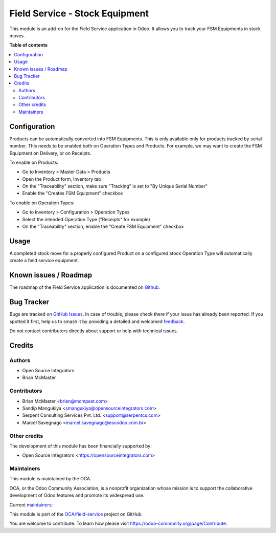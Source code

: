 ===============================
Field Service - Stock Equipment
===============================

.. 
   !!!!!!!!!!!!!!!!!!!!!!!!!!!!!!!!!!!!!!!!!!!!!!!!!!!!
   !! This file is generated by oca-gen-addon-readme !!
   !! changes will be overwritten.                   !!
   !!!!!!!!!!!!!!!!!!!!!!!!!!!!!!!!!!!!!!!!!!!!!!!!!!!!
   !! source digest: sha256:f79d3f7f18efdac99fcffbc3dd3ee92407b73ea5b7702569bf4e28ca799f5f0f
   !!!!!!!!!!!!!!!!!!!!!!!!!!!!!!!!!!!!!!!!!!!!!!!!!!!!

.. |badge1| image:: https://img.shields.io/badge/maturity-Beta-yellow.png
    :target: https://odoo-community.org/page/development-status
    :alt: Beta
.. |badge2| image:: https://img.shields.io/badge/licence-AGPL--3-blue.png
    :target: http://www.gnu.org/licenses/agpl-3.0-standalone.html
    :alt: License: AGPL-3
.. |badge3| image:: https://img.shields.io/badge/github-OCA%2Ffield--service-lightgray.png?logo=github
    :target: https://github.com/OCA/field-service/tree/15.0/fieldservice_equipment_stock
    :alt: OCA/field-service
.. |badge4| image:: https://img.shields.io/badge/weblate-Translate%20me-F47D42.png
    :target: https://translation.odoo-community.org/projects/field-service-15-0/field-service-15-0-fieldservice_equipment_stock
    :alt: Translate me on Weblate
.. |badge5| image:: https://img.shields.io/badge/runboat-Try%20me-875A7B.png
    :target: https://runboat.odoo-community.org/builds?repo=OCA/field-service&target_branch=15.0
    :alt: Try me on Runboat

|badge1| |badge2| |badge3| |badge4| |badge5|

This module is an add-on for the Field Service application in Odoo.
It allows you to track your FSM Equipments in stock moves.

**Table of contents**

.. contents::
   :local:

Configuration
=============

Products can be automatically converted into FSM Equipments.
This is only available only for products tracked by serial number.
This needs to be enabled both on Operation Types and Products.
For example, we may want to create the FSM Equipment on Delivery,
or on Receipts.

To enable on Products:

* Go to Inventory > Master Data > Products
* Open the Product form, Inventory tab
* On the "Traceability" section, make sure
  "Tracking" is set to "By Unique Serial Number"
* Enable the "Creates FSM Equipment" checkbox

To enable on Operation Types:

* Go to Inventory > Configuration > Operation Types
* Select the intended Operation Type ("Receipts" for example)
* On the "Traceability" section, enable the
  "Create FSM Equipment" checkbox

Usage
=====

A completed stock move for a properly configured Product on a configured
stock Operation Type will automatically create a field service equipment.

Known issues / Roadmap
======================

The roadmap of the Field Service application is documented on
`Github <https://github.com/OCA/field-service/issues/1>`_.

Bug Tracker
===========

Bugs are tracked on `GitHub Issues <https://github.com/OCA/field-service/issues>`_.
In case of trouble, please check there if your issue has already been reported.
If you spotted it first, help us to smash it by providing a detailed and welcomed
`feedback <https://github.com/OCA/field-service/issues/new?body=module:%20fieldservice_equipment_stock%0Aversion:%2015.0%0A%0A**Steps%20to%20reproduce**%0A-%20...%0A%0A**Current%20behavior**%0A%0A**Expected%20behavior**>`_.

Do not contact contributors directly about support or help with technical issues.

Credits
=======

Authors
~~~~~~~

* Open Source Integrators
* Brian McMaster

Contributors
~~~~~~~~~~~~

* Brian McMaster <brian@mcmpest.com>
* Sandip Mangukiya <smangukiya@opensourceintegrators.com>
* Serpent Consulting Services Pvt. Ltd. <support@serpentcs.com>
* Marcel Savegnago <marcel.savegnago@escodoo.com.br>

Other credits
~~~~~~~~~~~~~

The development of this module has been financially supported by:

* Open Source Integrators <https://opensourceintegrators.com>

Maintainers
~~~~~~~~~~~

This module is maintained by the OCA.

.. image:: https://odoo-community.org/logo.png
   :alt: Odoo Community Association
   :target: https://odoo-community.org

OCA, or the Odoo Community Association, is a nonprofit organization whose
mission is to support the collaborative development of Odoo features and
promote its widespread use.

.. |maintainer-brian10048| image:: https://github.com/brian10048.png?size=40px
    :target: https://github.com/brian10048
    :alt: brian10048
.. |maintainer-wolfhall| image:: https://github.com/wolfhall.png?size=40px
    :target: https://github.com/wolfhall
    :alt: wolfhall
.. |maintainer-max3903| image:: https://github.com/max3903.png?size=40px
    :target: https://github.com/max3903
    :alt: max3903
.. |maintainer-smangukiya| image:: https://github.com/smangukiya.png?size=40px
    :target: https://github.com/smangukiya
    :alt: smangukiya

Current `maintainers <https://odoo-community.org/page/maintainer-role>`__:

|maintainer-brian10048| |maintainer-wolfhall| |maintainer-max3903| |maintainer-smangukiya| 

This module is part of the `OCA/field-service <https://github.com/OCA/field-service/tree/15.0/fieldservice_equipment_stock>`_ project on GitHub.

You are welcome to contribute. To learn how please visit https://odoo-community.org/page/Contribute.
